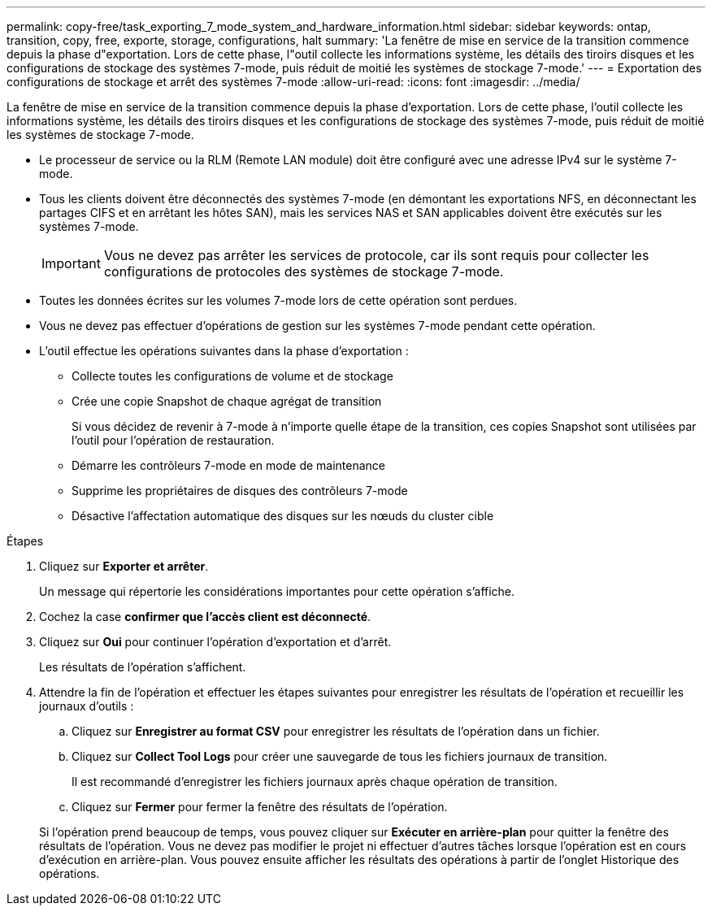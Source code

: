 ---
permalink: copy-free/task_exporting_7_mode_system_and_hardware_information.html 
sidebar: sidebar 
keywords: ontap, transition, copy, free, exporte, storage, configurations, halt 
summary: 'La fenêtre de mise en service de la transition commence depuis la phase d"exportation. Lors de cette phase, l"outil collecte les informations système, les détails des tiroirs disques et les configurations de stockage des systèmes 7-mode, puis réduit de moitié les systèmes de stockage 7-mode.' 
---
= Exportation des configurations de stockage et arrêt des systèmes 7-mode
:allow-uri-read: 
:icons: font
:imagesdir: ../media/


[role="lead"]
La fenêtre de mise en service de la transition commence depuis la phase d'exportation. Lors de cette phase, l'outil collecte les informations système, les détails des tiroirs disques et les configurations de stockage des systèmes 7-mode, puis réduit de moitié les systèmes de stockage 7-mode.

* Le processeur de service ou la RLM (Remote LAN module) doit être configuré avec une adresse IPv4 sur le système 7-mode.
* Tous les clients doivent être déconnectés des systèmes 7-mode (en démontant les exportations NFS, en déconnectant les partages CIFS et en arrêtant les hôtes SAN), mais les services NAS et SAN applicables doivent être exécutés sur les systèmes 7-mode.
+

IMPORTANT: Vous ne devez pas arrêter les services de protocole, car ils sont requis pour collecter les configurations de protocoles des systèmes de stockage 7-mode.

* Toutes les données écrites sur les volumes 7-mode lors de cette opération sont perdues.
* Vous ne devez pas effectuer d'opérations de gestion sur les systèmes 7-mode pendant cette opération.
* L'outil effectue les opérations suivantes dans la phase d'exportation :
+
** Collecte toutes les configurations de volume et de stockage
** Crée une copie Snapshot de chaque agrégat de transition
+
Si vous décidez de revenir à 7-mode à n'importe quelle étape de la transition, ces copies Snapshot sont utilisées par l'outil pour l'opération de restauration.

** Démarre les contrôleurs 7-mode en mode de maintenance
** Supprime les propriétaires de disques des contrôleurs 7-mode
** Désactive l'affectation automatique des disques sur les nœuds du cluster cible




.Étapes
. Cliquez sur *Exporter et arrêter*.
+
Un message qui répertorie les considérations importantes pour cette opération s'affiche.

. Cochez la case *confirmer que l'accès client est déconnecté*.
. Cliquez sur *Oui* pour continuer l'opération d'exportation et d'arrêt.
+
Les résultats de l'opération s'affichent.

. Attendre la fin de l'opération et effectuer les étapes suivantes pour enregistrer les résultats de l'opération et recueillir les journaux d'outils :
+
.. Cliquez sur *Enregistrer au format CSV* pour enregistrer les résultats de l'opération dans un fichier.
.. Cliquez sur *Collect Tool Logs* pour créer une sauvegarde de tous les fichiers journaux de transition.
+
Il est recommandé d'enregistrer les fichiers journaux après chaque opération de transition.

.. Cliquez sur *Fermer* pour fermer la fenêtre des résultats de l'opération.


+
Si l'opération prend beaucoup de temps, vous pouvez cliquer sur *Exécuter en arrière-plan* pour quitter la fenêtre des résultats de l'opération. Vous ne devez pas modifier le projet ni effectuer d'autres tâches lorsque l'opération est en cours d'exécution en arrière-plan. Vous pouvez ensuite afficher les résultats des opérations à partir de l'onglet Historique des opérations.


